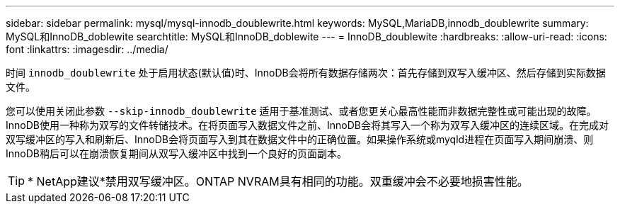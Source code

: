 ---
sidebar: sidebar 
permalink: mysql/mysql-innodb_doublewrite.html 
keywords: MySQL,MariaDB,innodb_doublewrite 
summary: MySQL和InnoDB_doblewite 
searchtitle: MySQL和InnoDB_doblewite 
---
= InnoDB_doublewite
:hardbreaks:
:allow-uri-read: 
:icons: font
:linkattrs: 
:imagesdir: ../media/


[role="lead"]
时间 `innodb_doublewrite` 处于启用状态(默认值)时、InnoDB会将所有数据存储两次：首先存储到双写入缓冲区、然后存储到实际数据文件。

您可以使用关闭此参数 `--skip-innodb_doublewrite` 适用于基准测试、或者您更关心最高性能而非数据完整性或可能出现的故障。InnoDB使用一种称为双写的文件转储技术。在将页面写入数据文件之前、InnoDB会将其写入一个称为双写入缓冲区的连续区域。在完成对双写缓冲区的写入和刷新后、InnoDB会将页面写入到其在数据文件中的正确位置。如果操作系统或myqld进程在页面写入期间崩溃、则InnoDB稍后可以在崩溃恢复期间从双写入缓冲区中找到一个良好的页面副本。


TIP: * NetApp建议*禁用双写缓冲区。ONTAP NVRAM具有相同的功能。双重缓冲会不必要地损害性能。
